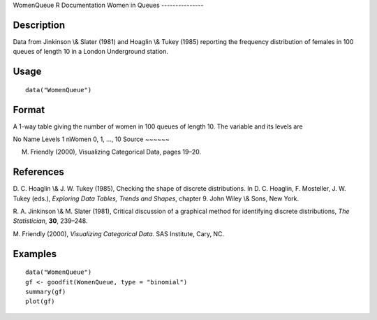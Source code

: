 WomenQueue
R Documentation
Women in Queues
---------------

Description
~~~~~~~~~~~

Data from Jinkinson \\& Slater (1981) and Hoaglin \\& Tukey (1985)
reporting the frequency distribution of females in 100 queues of
length 10 in a London Underground station.

Usage
~~~~~

::

    data("WomenQueue")

Format
~~~~~~

A 1-way table giving the number of women in 100 queues of length
10. The variable and its levels are

No
Name
Levels
1
nWomen
0, 1, ..., 10
Source
~~~~~~

M. Friendly (2000), Visualizing Categorical Data, pages 19–20.

References
~~~~~~~~~~

D. C. Hoaglin \\& J. W. Tukey (1985), Checking the shape of
discrete distributions. In D. C. Hoaglin, F. Mosteller, J. W. Tukey
(eds.), *Exploring Data Tables, Trends and Shapes*, chapter 9. John
Wiley \\& Sons, New York.

R. A. Jinkinson \\& M. Slater (1981), Critical discussion of a
graphical method for identifying discrete distributions,
*The Statistician*, **30**, 239–248.

M. Friendly (2000), *Visualizing Categorical Data*. SAS Institute,
Cary, NC.

Examples
~~~~~~~~

::

    data("WomenQueue")
    gf <- goodfit(WomenQueue, type = "binomial")
    summary(gf)
    plot(gf)


